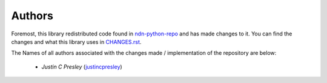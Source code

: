 Authors
=======

Foremost, this library redistributed code found in ndn-python-repo_ and has made changes to it.
You can find the changes and what this library uses in CHANGES.rst_.

The Names of all authors associated with the changes made / implementation of the repository are below:

  * *Justin C Presley* (justincpresley_)

.. _justincpresley: https://github.com/justincpresley
.. _CHANGES.rst: https://github.com/justincpresley/ndn-python-storage/blob/master/CHANGES.rst
.. _ndn-python-repo: https://github.com/UCLA-IRL/ndn-python-repo